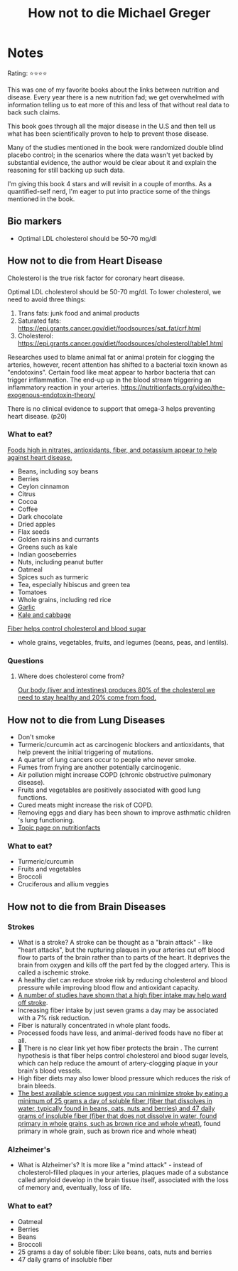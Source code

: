 #+TITLE: How not to die Michael Greger
#+TAGS: @nutrition

* Notes
#+BEGIN_REVIEW
Rating: ⭐⭐⭐⭐

This was one of my favorite books about the links between nutrition
and disease.  Every year there is a new nutrition fad; we get overwhelmed
with information telling us to eat more of this and less of that
without real data to back such claims.

This book goes through all the major disease in the U.S and then tell
us what has been scientifically proven to help to prevent those
disease.

Many of the studies mentioned in the book were randomized double
blind placebo control;  in the scenarios where the data wasn't yet
backed by substantial evidence, the author would be clear about it and
explain the reasoning for still backing up such data.

I'm giving this book 4 stars and will revisit in a couple of
months. As a quantified-self nerd, I'm eager to put into practice some
of the things mentioned in the book.

#+END_REVIEW

** Bio markers
- Optimal LDL cholesterol should be 50-70 mg/dl

** How not to die from Heart Disease

Cholesterol is the true risk factor for coronary heart disease.

Optimal LDL cholesterol should be 50-70 mg/dl. To lower cholesterol, we need to avoid three things:

1. Trans fats: junk food and animal products
2. Saturated fats: https://epi.grants.cancer.gov/diet/foodsources/sat_fat/crf.html
3. Cholesterol: https://epi.grants.cancer.gov/diet/foodsources/cholesterol/table1.html

Researches used to blame animal fat or animal protein for clogging the arteries, however, recent attention has shifted to a bacterial toxin known as "endotoxins". Certain food like meat appear to harbor bacteria that can trigger inflammation. The end-up up in the blood stream triggering an inflammatory reaction in your arteries. https://nutritionfacts.org/video/the-exogenous-endotoxin-theory/

There is no clinical evidence to support that omega-3 helps preventing heart disease. (p20)

*** What to eat?

[[https://nutritionfacts.org/topics/cardiovascular-disease/][Foods high in nitrates, antioxidants, fiber, and potassium appear to help against heart disease.]]

- Beans, including soy beans
- Berries
- Ceylon cinnamon
- Citrus
- Cocoa
- Coffee
- Dark chocolate
- Dried apples
- Flax seeds
- Golden raisins and currants
- Greens such as kale
- Indian gooseberries
- Nuts, including peanut butter
- Oatmeal
- Spices such as turmeric
- Tea, especially hibiscus and green tea
- Tomatoes
- Whole grains, including red rice
- [[https://nutritionfacts.org/video/benefits-of-garlic-powder-for-heart-disease/][Garlic]]
- [[https://nutritionfacts.org/video/the-benefits-of-kale-and-cabbage-for-cholesterol/][Kale and cabbage]]

[[https://nutritionfacts.org/video/flashback-friday-the-five-to-one-fiber-rule/][Fiber helps control cholesterol and blood sugar]]
   - whole grains, vegetables, fruits, and legumes (beans, peas, and lentils).

*** Questions
**** Where does cholesterol come from?

[[https://www.health.harvard.edu/heart-health/how-its-made-cholesterol-production-in-your-body][Our body (liver and intestines) produces 80% of the cholesterol we need to stay healthy and 20% come from food.]]

#+attr_html: :height 500px
[[https://www.health.harvard.edu/media/content/images/Cholesterol-HC0216-figure03.jpg]]
** How not to die from Lung Diseases
- Don't smoke
- Turmeric/curcumin act as carcinogenic blockers and antioxidants, that help prevent the initial triggering of mutations.
- A quarter of lung cancers occur to people who never smoke.
- Fumes from frying are another potentially carcinogenic.
- Air pollution might increase COPD (chronic obstructive pulmonary disease).
- Fruits and vegetables are positively associated with good lung functions.
- Cured meats might increase the risk of COPD.
- Removing eggs and diary has been shown to improve asthmatic children 's lung functioning.
- [[https://nutritionfacts.org/topics/lung-cancer/][Topic page on nutritionfacts]]

*** What to eat?
- Turmeric/curcumin
- Fruits and vegetables
- Broccoli
- Cruciferous and allium veggies
** How not to die from Brain Diseases
*** Strokes
- What is a stroke? A stroke can be thought as a "brain attack" - like "heart attacks", but the rupturing plaques in your arteries cut off blood flow to parts of the brain rather than to parts of the heart. It deprives the brain from oxygen and kills off the part fed by the clogged artery. This is called a ischemic stroke.
- A healthy diet can reduce stroke risk by reducing cholesterol and blood  pressure while improving blood flow and antioxidant capacity.
- [[file:fiber-stroke.pdf][A number of studies have shown that a high fiber intake may help ward off stroke]].
- Increasing fiber intake by just seven grams a day may be associated with a 7% risk reduction.
- Fiber is naturally concentrated in whole plant foods.
- Processed foods have less, and animal-derived foods have no fiber at all.
- 🚨 There is no clear link yet how fiber protects the brain . The current hypothesis is that fiber helps control cholesterol and blood sugar levels, which can help reduce the amount of artery-clogging plaque in your brain's  blood vessels.
- High fiber diets may also lower blood pressure which reduces the risk of brain bleeds.
- [[https://www.ncbi.nlm.nih.gov/pubmed/23317525][The best available science suggest you can minimize stroke by eating a minimum of 25 grams a day of soluble fiber (fiber that dissolves in water, typically found in beans, oats, nuts and berries) and 47 daily grams of insoluble fiber (fiber that does not dissolve in water, found primary in whole grains, such as brown rice and whole wheat)]], found primary in whole grain, such as brown rice and whole wheat)

*** Alzheimer's

- What is Alzheimer's? It is more like a "mind attack" - instead of cholesterol-filled plaques in your arteries, plaques made of a substance called amyloid develop in the brain tissue itself, associated with the loss of memory and, eventually, loss of life.

*** What to eat?
- Oatmeal
- Berries
- Beans
- Broccoli
- 25 grams a day of soluble fiber: Like beans, oats, nuts and berries
- 47 daily grams of insoluble fiber
